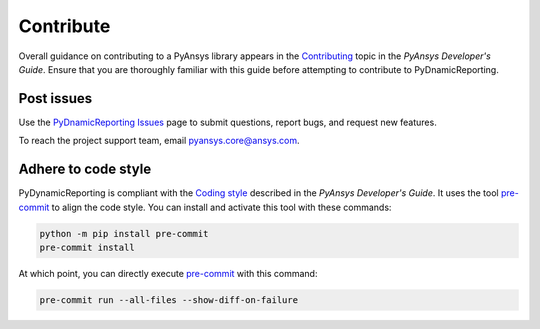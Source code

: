 .. _ref_contributing:

==========
Contribute
==========
Overall guidance on contributing to a PyAnsys library appears in the
`Contributing <https://dev.docs.pyansys.com/how-to/contributing.html>`_ topic
in the *PyAnsys Developer's Guide*. Ensure that you are thoroughly familiar with
this guide before attempting to contribute to PyDnamicReporting.


Post issues
-----------
Use the `PyDnamicReporting Issues <https://github.com/ansys/pydynamicreporting/issues>`_
page to submit questions, report bugs, and request new features.

To reach the project support team, email `pyansys.core@ansys.com <pyansys.core@ansys.com>`_.

Adhere to code style
----------------------
PyDynamicReporting is compliant with the `Coding style
<https://dev.docs.pyansys.com/coding-style/index.html>`_ described in the
*PyAnsys Developer's Guide*. It uses the tool
`pre-commit <https://pre-commit.com/>`_ to align the code style. You can
install and activate this tool with these commands:

.. code:: bash

   python -m pip install pre-commit
   pre-commit install


At which point, you can directly execute `pre-commit <https://pre-commit.com/>`_ with
this command:

.. code:: bash

    pre-commit run --all-files --show-diff-on-failure

